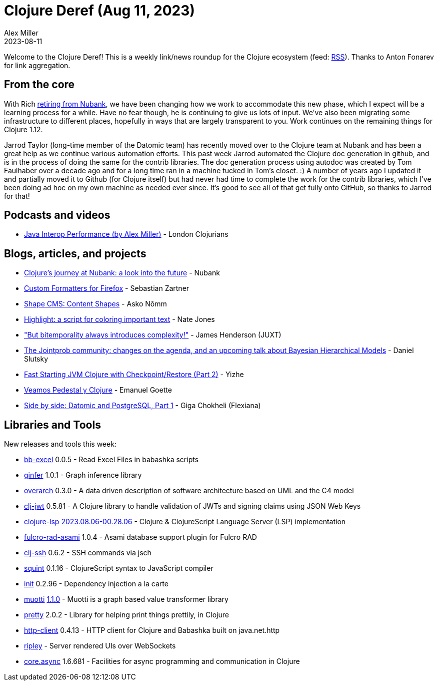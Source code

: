 = Clojure Deref (Aug 11, 2023)
Alex Miller
2023-08-11
:jbake-type: post

ifdef::env-github,env-browser[:outfilesuffix: .adoc]

Welcome to the Clojure Deref! This is a weekly link/news roundup for the Clojure ecosystem (feed: https://clojure.org/feed.xml[RSS]). Thanks to Anton Fonarev for link aggregation.

== From the core

With Rich <<xref/../../04/next-rich#,retiring from Nubank>>, we have been changing how we work to accommodate this new phase, which I expect will be a learning process for a while. Have no fear though, he is continuing to give us lots of input. We've also been migrating some infrastructure to different places, hopefully in ways that are largely transparent to you. Work continues on the remaining things for Clojure 1.12. 

Jarrod Taylor (long-time member of the Datomic team) has recently moved over to the Clojure team at Nubank and has been a great help as we continue various automation efforts. This past week Jarrod automated the Clojure doc generation in github, and is in the process of doing the same for the contrib libraries. The doc generation process using autodoc was created by Tom Faulhaber over a decade ago and for a long time ran in a machine tucked in Tom's closet. :) A number of years ago I updated it and partially moved it to Github (for Clojure itself) but had never had time to complete the work for the contrib libraries, which I've been doing ad hoc on my own machine as needed ever since. It's good to see all of that get fully onto GitHub, so thanks to Jarrod for that!

== Podcasts and videos

* https://www.youtube.com/watch?v=s_xjnXB994w[Java Interop Performance (by Alex Miller)] - London Clojurians

== Blogs, articles, and projects

* https://building.nubank.com.br/clojures-journey-at-nubank-a-look-into-the-future/[Clojure’s journey at Nubank: a look into the future] - Nubank
* https://www.clojuriststogether.org/news/firefox-116.0-release/[Custom Formatters for Firefox] - Sebastian Zartner
* https://omma.ee/shape-cms-content-shapes/[Shape CMS: Content Shapes] - Asko Nõmm
* https://endot.org/2023/08/07/highlight/[Highlight: a script for coloring important text] - Nate Jones
* https://www.xtdb.com/blog/but-bitemporality-always-introduces-complexity["But bitemporality always introduces complexity!"] - James Henderson (JUXT)
* https://scicloj.github.io/blog/the-jointprob-community-changes-on-the-agenda-and-an-upcoming-talk-about-bayesian-hierarchical-models/[The Jointprob community: changes on the agenda, and an upcoming talk about Bayesian Hierarchical Models] - Daniel Slutsky
* https://yizhepku.github.io/clojure-crac-part2/[Fast Starting JVM Clojure with Checkpoint/Restore (Part 2)] - Yizhe
* https://emanuelpeg.blogspot.com/2023/08/veamos-pedestal-y-clojure.html[Veamos Pedestal y Clojure] - Emanuel Goette
* https://flexiana.com/2023/08/side-by-side-datomic-and-postgresql-part-1-2[Side by side: Datomic and PostgreSQL, Part 1] - Giga Chokheli (Flexiana)

== Libraries and Tools

New releases and tools this week:

* https://github.com/kbosompem/bb-excel[bb-excel] 0.0.5 - Read Excel Files in babashka scripts
* https://github.com/s-doti/ginfer[ginfer] 1.0.1 - Graph inference library
* https://github.com/soulspace-org/overarch[overarch] 0.3.0 - A data driven description of software architecture based on UML and the C4 model
* https://github.com/sikt-no/clj-jwt[clj-jwt] 0.5.81 - A Clojure library to handle validation of JWTs and signing claims using JSON Web Keys
* https://github.com/clojure-lsp/clojure-lsp[clojure-lsp] https://github.com/clojure-lsp/clojure-lsp/releases/tag/2023.08.06-00.28.06[2023.08.06-00.28.06] - Clojure & ClojureScript Language Server (LSP) implementation
* https://github.com/holyjak/fulcro-rad-asami[fulcro-rad-asami] 1.0.4 - Asami database support plugin for Fulcro RAD
* https://github.com/clj-commons/clj-ssh[clj-ssh] 0.6.2 - SSH commands via jsch
* https://github.com/squint-cljs/squint[squint] 0.1.16 - ClojureScript syntax to JavaScript compiler
* https://github.com/ferdinand-beyer/init[init] 0.2.96 - Dependency injection a la carte
* https://github.com/esuomi/muotti[muotti] https://github.com/esuomi/muotti/releases/tag/v1.1.0[1.1.0] - Muotti is a graph based value transformer library
* https://github.com/clj-commons/pretty[pretty] 2.0.2 - Library for helping print things prettily, in Clojure
* https://github.com/babashka/http-client[http-client] 0.4.13 - HTTP client for Clojure and Babashka built on java.net.http
* https://github.com/tatut/ripley[ripley]  - Server rendered UIs over WebSockets
* https://github.com/clojure/core.async[core.async] 1.6.681 - Facilities for async programming and communication in Clojure
